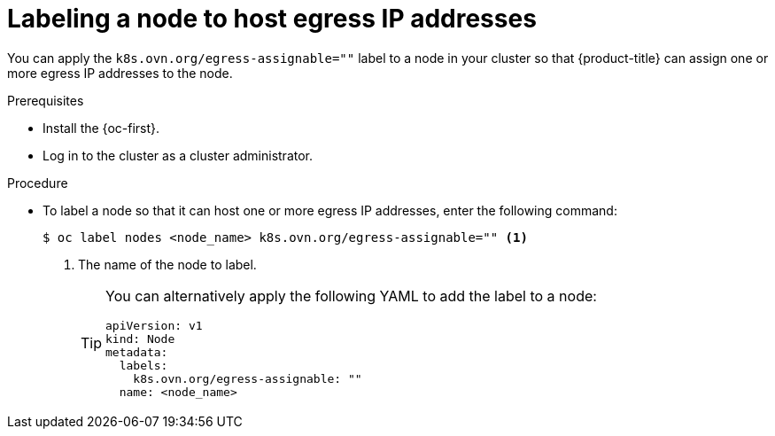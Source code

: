 // Module included in the following assemblies:
//
// * networking/ovn_kubernetes_network_provider/configuring-egress-ips-ovn.adoc

:_content-type: PROCEDURE
[id="nw-egress-ips-node_{context}"]
= Labeling a node to host egress IP addresses

You can apply the `k8s.ovn.org/egress-assignable=""` label to a node in your cluster so that {product-title} can assign one or more egress IP addresses to the node.

.Prerequisites

* Install the {oc-first}.
* Log in to the cluster as a cluster administrator.

.Procedure

* To label a node so that it can host one or more egress IP addresses, enter the following command:
+
[source,terminal]
----
$ oc label nodes <node_name> k8s.ovn.org/egress-assignable="" <1>
----
+
<1> The name of the node to label.
+
[TIP]
====
You can alternatively apply the following YAML to add the label to a node:

[source,yaml]
----
apiVersion: v1
kind: Node
metadata:
  labels:
    k8s.ovn.org/egress-assignable: ""
  name: <node_name>
----
====

